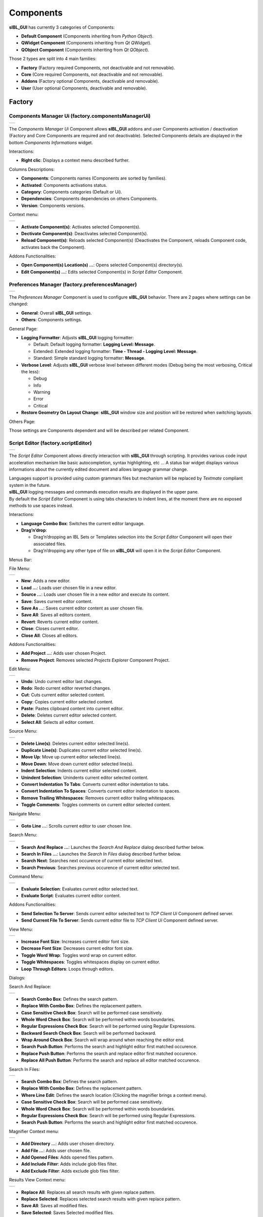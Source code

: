 _`Components`
=============

**sIBL_GUI** has currently 3 categories of Components:

-  **Default Component** (Components inheriting from *Python Object*).
-  **QWidget Component** (Components inheriting from *Qt QWidget*).
-  **QObject Component** (Components inheriting from *Qt QObject*).

Those 2 types are split into 4 main families:

-  **Factory** (Factory required Components, not deactivable and not removable).
-  **Core** (Core required Components, not deactivable and not removable).
-  **Addons** (Factory optional Components, deactivable and removable).
-  **User** (User optional Components, deactivable and removable).

.. raw:: html

   <br/>

_`Factory`
----------

.. raw:: html

   <br/>

.. _factory.componentsManagerUi:

_`Components Manager Ui` (factory.componentsManagerUi)
^^^^^^^^^^^^^^^^^^^^^^^^^^^^^^^^^^^^^^^^^^^^^^^^^^^^^^

+---------------------------------------------------------------------+
| ..  image:: ../pictures/sIBL_GUI_ComponentsManagerUi.jpg            |
+---------------------------------------------------------------------+

The *Components Manager Ui* Component allows **sIBL_GUI** addons and user Components activation / deactivation (Factory and Core Components are required and not deactivable). Selected Components details are displayed in the bottom *Components Informations* widget.

Interactions:

-  **Right clic**: Displays a context menu described further.

Columns Descriptions:

-  **Components**: Components names (Components are sorted by families).
-  **Activated**: Components activations status.
-  **Category**: Components categories (Default or Ui).
-  **Dependencies**: Components dependencies on others Components.
-  **Version**: Components versions.

Context menu:

+--------------------------------------------------------------------------------+
| ..  image:: ../pictures/sIBL_GUI_ComponentsManagerUiContextMenu.jpg            |
+--------------------------------------------------------------------------------+

-  **Activate Component(s)**: Activates selected Component(s).
-  **Dectivate Component(s)**: Deactivates selected Component(s).
-  **Reload Component(s)**: Reloads selected Component(s) (Deactivates the Component, reloads Component code, activates back the Component).

Addons Functionalities:

-  **Open Component(s) Location(s) ...**: Opens selected Component(s) directory(s).
-  **Edit Component(s) ...**: Edits selected Component(s) in *Script Editor* Component.

.. raw:: html

   <br/>

.. _factory.preferencesManager:

_`Preferences Manager` (factory.preferencesManager)
^^^^^^^^^^^^^^^^^^^^^^^^^^^^^^^^^^^^^^^^^^^^^^^^^^^

+--------------------------------------------------------------------+
| ..  image:: ../pictures/sIBL_GUI_PreferencesManager.jpg            |
+--------------------------------------------------------------------+

The *Preferences Manager* Component is used to configure **sIBL_GUI** behavior. There are 2 pages where settings can be changed:

-  **General**: Overall **sIBL_GUI** settings.
-  **Others**: Components settings.

General Page:

-  **Logging Formatter**: Adjusts **sIBL_GUI** logging formatter:

   -  Default: Default logging formatter: **Logging Level: Message**.
   -  Extended: Extended logging formatter: **Time - Thread - Logging Level: Message**.
   -  Standard: Simple standard logging formatter: **Message**.

-  **Verbose Level**: Adjusts **sIBL_GUI** verbose level between different modes (Debug being the most verbosing, Critical the less):

   -  Debug
   -  Info
   -  Warning
   -  Error
   -  Critical

-  **Restore Geometry On Layout Change**: **sIBL_GUI** window size and position will be restored when switching layouts.

Others Page:

Those settings are Components dependent and will be described per related Component.

.. raw:: html

   <br/>

.. _factory.scriptEditor:

_`Script Editor` (factory.scriptEditor)
^^^^^^^^^^^^^^^^^^^^^^^^^^^^^^^^^^^^^^^^^^^^^^^^^^^

+--------------------------------------------------------------+
| ..  image:: ../pictures/sIBL_GUI_ScriptEditor.jpg            |
+--------------------------------------------------------------+

The *Script Editor* Component allows directly interaction with **sIBL_GUI** through scripting. It provides various code input acceleration mechanism like basic autocompletion, syntax highlighting, etc ... A status bar widget displays various informations about the currently edited document and allows language grammar change.

| Languages support is provided using custom grammars files but mechanism will be replaced by *Textmate* compliant system in the future.
| **sIBL_GUI** logging messages and commands execution results are displayed in the upper pane.
| By default the *Script Editor* Component is using tabs characters to indent lines, at the moment there are no exposed methods to use spaces instead.

Interactions:

-  **Language Combo Box**: Switches the current editor language.
-  **Drag’n’drop**:

   -  Drag’n’dropping an IBL Sets or Templates selection into the *Script Editor* Component will open their associated files.
   -  Drag’n’dropping any other type of file on **sIBL_GUI** will open it in the *Script Editor* Component.

Menus Bar:

File Menu:

+----------------------------------------------------------------------+
| ..  image:: ../pictures/sIBL_GUI_ScriptEditorFileMenu.jpg            |
+----------------------------------------------------------------------+

-  **New**: Adds a new editor.
-  **Load ...**: Loads user chosen file in a new editor.
-  **Source ...**: Loads user chosen file in a new editor and execute its content.
-  **Save**: Saves current editor content.
-  **Save As ...**: Saves current editor content as user chosen file.
-  **Save All**: Saves all editors content.
-  **Revert**: Reverts current editor content.
-  **Close**: Closes current editor.
-  **Close All**: Closes all editors.

Addons Functionalities:

-  **Add Project ...**: Adds user chosen Project.
-  **Remove Project**: Removes selected *Projects Explorer* Component Project.

Edit Menu:

+----------------------------------------------------------------------+
| ..  image:: ../pictures/sIBL_GUI_ScriptEditorEditMenu.jpg            |
+----------------------------------------------------------------------+

-  **Undo**: Undo current editor last changes.
-  **Redo**: Redo current editor reverted changes.
-  **Cut**: Cuts current editor selected content.
-  **Copy**: Copies current editor selected content.
-  **Paste**: Pastes clipboard content into current editor.
-  **Delete**: Deletes current editor selected content.
-  **Select All**: Selects all editor content.

Source Menu:

+------------------------------------------------------------------------+
| ..  image:: ../pictures/sIBL_GUI_ScriptEditorSourceMenu.jpg            |
+------------------------------------------------------------------------+

-  **Delete Line(s)**: Deletes current editor selected line(s).
-  **Duplicate Line(s)**: Duplicates current editor selected line(s).
-  **Move Up**: Move up current editor selected line(s).
-  **Move Down**: Move down current editor selected line(s).
-  **Indent Selection**: Indents current editor selected content.
-  **Unindent Selection**: Unindents current editor selected content.
-  **Convert Indentation To Tabs**: Converts current editor indentation to tabs.
-  **Convert Indentation To Spaces**: Converts current editor indentation to spaces.
-  **Remove Trailing Whitespaces**: Removes current editor trailing whitespaces.
-  **Toggle Comments**: Toggles comments on current editor selected content.

Navigate Menu:

+--------------------------------------------------------------------------+
| ..  image:: ../pictures/sIBL_GUI_ScriptEditorNavigateMenu.jpg            |
+--------------------------------------------------------------------------+

-  **Goto Line ...**: Scrolls current editor to user chosen line.

Search Menu:

+------------------------------------------------------------------------+
| ..  image:: ../pictures/sIBL_GUI_ScriptEditorSearchMenu.jpg            |
+------------------------------------------------------------------------+

-  **Search And Replace ...**: Launches the *Search And Replace* dialog described further below.
-  **Search In Files ...**: Launches the *Search In Files* dialog described further below.
-  **Search Next**: Searches next occurence of current editor selected text.
-  **Search Previous**: Searches previous occurence of current editor selected text.

Command Menu:

+-------------------------------------------------------------------------+
| ..  image:: ../pictures/sIBL_GUI_ScriptEditorCommandMenu.jpg            |
+-------------------------------------------------------------------------+

-  **Evaluate Selection**: Evaluates current editor selected text.
-  **Evaluate Script**: Evaluates current editor content.

Addons Functionalities:

-  **Send Selection To Server**: Sends current editor selected text to *TCP Client Ui* Component defined server.
-  **Send Current File To Server**: Sends current editor file to *TCP Client Ui* Component defined server.

View Menu:

+----------------------------------------------------------------------+
| ..  image:: ../pictures/sIBL_GUI_ScriptEditorViewMenu.jpg            |
+----------------------------------------------------------------------+

-  **Increase Font Size**: Increases current editor font size.
-  **Decrease Font Size**: Decreases current editor font size.
-  **Toggle Word Wrap**: Toggles word wrap on current editor.
-  **Toggle Whitespaces**: Toggles whitespaces display on current editor.
-  **Loop Through Editors**: Loops through editors.

Dialogs:

Search And Replace:

+------------------------------------------------------------------------------+
| ..  image:: ../pictures/sIBL_GUI_ScriptEditorSearchAndReplace.jpg            |
+------------------------------------------------------------------------------+

-  **Search Combo Box**: Defines the search pattern.
-  **Replace With Combo Box**: Defines the replacement pattern.
-  **Case Sensitive Check Box**: Search will be performed case sensitively.
-  **Whole Word Check Box**: Search will be performed within words boundaries.
-  **Regular Expressions Check Box**: Search will be performed using Regular Expressions.
-  **Backward Search Check Box**: Search will be performed backward.
-  **Wrap Around Check Box**: Search will wrap around when reaching the editor end.
-  **Search Push Button**: Performs the search and highlight editor first matched occurence.
-  **Replace Push Button**: Performs the search and replace editor first matched occurence.
-  **Replace All Push Button**: Performs the search and replace all editor matched occurence.

Search In Files:

+---------------------------------------------------------------------------+
| ..  image:: ../pictures/sIBL_GUI_ScriptEditorSearchInFiles.jpg            |
+---------------------------------------------------------------------------+

-  **Search Combo Box**: Defines the search pattern.
-  **Replace With Combo Box**: Defines the replacement pattern.
-  **Where Line Edit**: Defines the search location (Clicking the magnifier brings a context menu).
-  **Case Sensitive Check Box**: Search will be performed case sensitively.
-  **Whole Word Check Box**: Search will be performed within words boundaries.
-  **Regular Expressions Check Box**: Search will be performed using Regular Expressions.
-  **Search Push Button**: Performs the search and highlight editor first matched occurence.

Magnifier Context menu:

+----------------------------------------------------------------------------------------------+
| ..  image:: ../pictures/sIBL_GUI_ScriptEditorSearchInFilesLocationContextMenu.jpg            |
+----------------------------------------------------------------------------------------------+

-  **Add Directory ...**: Adds user chosen directory.
-  **Add File ...**: Adds user chosen file.
-  **Add Opened Files**: Adds opened files pattern.
-  **Add Include Filter**: Adds include glob files filter.
-  **Add Exclude Filter**: Adds exclude glob files filter.

Results View Context menu:

+--------------------------------------------------------------------------------------+
| ..  image:: ../pictures/sIBL_GUI_ScriptEditorSearchInFilesContextMenu.jpg            |
+--------------------------------------------------------------------------------------+

-  **Replace All**: Replaces all search results with given replace pattern.
-  **Replace Selected**: Replaces selected search results with given replace pattern.
-  **Save All**: Saves all modified files.
-  **Save Selected**: Saves Selected modified files.

.. raw:: html

   <br/>

_`Core`
-------

.. raw:: html

   <br/>

.. _core.collectionsOutliner:

_`Collections Outliner` (core.collectionsOutliner)
^^^^^^^^^^^^^^^^^^^^^^^^^^^^^^^^^^^^^^^^^^^^^^^^^^

+---------------------------------------------------------------------+
| ..  image:: ../pictures/sIBL_GUI_CollectionsOutliner.jpg            |
+---------------------------------------------------------------------+

| The *Collections Outliner* Component is where the IBL Sets are organized into Collections for better management.
| There is a *Default Collection* where IBL Sets fall when they are added without a specific Collection container.

Interactions:

-  **Double clic**: Edits Collection name or comment.
-  **Right clic**: Displays a context menu described further.
-  **Drag’n’drop**:

   -  Drag’n’dropping an IBL Sets selection from the *Ibl Sets Outliner* Component to a Collections Outliner Component Collection changes given IBL Sets current Collection.
   -  Drag’n’dropping some IBL Sets files or directories from the Os will raise a message box asking confirmation for their addition into the database.

Columns Descriptions:

-  **Collections**: Collections names (Editable through double click).
-  **IBL Sets**: IBL Sets count per Collections.
-  **Comments**: Collections comments (Editable through double click).

Context menu:

+--------------------------------------------------------------------------------+
| ..  image:: ../pictures/sIBL_GUI_CollectionsOutlinerContextMenu.jpg            |
+--------------------------------------------------------------------------------+

-  **Add Content ...**: Adds a new Collection, then recursively adds chosen directory IBL Sets into the database, assigning them to the new Collection.
-  **Add Collection ...**: Adds a new Collection to the database.
-  **Remove Collection(s) ...**: Removes selected Collections from the database (Overall and Default Collections cannot be removed).

**Note**:

While adding a new Collection, a comment can be directly provided by using a comma separated name and comment.

+----------------------------------------------------------------------------------+
| ..  image:: ../pictures/sIBL_GUI_CollectionsOutlinerAddCollection.jpg            |
+----------------------------------------------------------------------------------+

.. raw:: html

   <br/>

_`Database` (core.database)
^^^^^^^^^^^^^^^^^^^^^^^^^^^

The *Database* Component is the heart of **sIBL_GUI** data storage, it provides the database manipulation, read, write, migration and rotating backup methods.

.. raw:: html

   <br/>

.. _core.iblSetsOutliner:

_`Ibl Sets Outliner` (core.iblSetsOutliner)
^^^^^^^^^^^^^^^^^^^^^^^^^^^^^^^^^^^^^^^^^^^

+-----------------------------------------------------------------+
| ..  image:: ../pictures/sIBL_GUI_IblSetsOutliner.jpg            |
+-----------------------------------------------------------------+

The *Ibl Sets Outliner* Component is the central Component where IBL Sets are viewed and chosen for export. The Component is tracking the IBL Sets files on the disk and reload them automatically when modified.

IBL Sets can be viewed using different views depending the user needs:

Details View:

+----------------------------------------------------------------------------+
| ..  image:: ../pictures/sIBL_GUI_IblSetsOutlinerDetailsView.jpg            |
+----------------------------------------------------------------------------+

Columns Descriptions:

-  **Ibl Set**: IBL Sets titles (Editable through double click).
-  **Author**: IBL Sets authors.
-  **Shot Location**: IBL Sets shot locations.
-  **Latitude**: IBL Sets shot locations latitudes.
-  **Longitude**: IBL Sets shot locations Longitudes.
-  **Shot Date**: IBL Sets shot days.
-  **Shot Time**: IBL Sets shot times.
-  **Comment**: IBL Sets comments.

Interactions:

-  **Double clic**: Opens the current Ibl Set in the *Inspector* Component.
-  **Right clic**: Displays a context menu described further.
-  **Drag’n’drop**:

   -  Drag’n’dropping an IBL Sets selection from the *Ibl Sets Outliner* Component to a *Collections Outliner* Component Collection change the selected sets Collection.
   -  Drag’n’dropping some IBL Sets files or directories from the Os will raise a message box asking confirmation for their addition into the database.

-  **Hovering**: Hovering an Ibl Set raises a popup with informations about the focused Ibl Set.
-  **Thumbnails View Push Button**: Switch the current view to *Thumbnails View*. 
-  **Details View Push Button**: Switch the current view to *Details View*.
-  **Switch Thumbnails Type Push Button**: Switch thumbnails type from *square* to *panoramic* and vice versa.
-  **Case Sensitive Matching Push Button**: Search will be performed case sensitively if the button is checked.
-  **Search Database Line Edit**: It allows IBL Sets filtering. The string entered will be matched in the selected database field. Regular expressions are accepted. An autocompletion list will be raised once characters starts being typed. Clicking the magnifier glass raises a context menu pictured below allowing to choose the current database field.
-  **Thumbnails Size Horizontal Slider**: Adjusts IBL Sets icons size.

Context menu:

+----------------------------------------------------------------------------+
| ..  image:: ../pictures/sIBL_GUI_IblSetsOutlinerContextMenu.jpg            |
+----------------------------------------------------------------------------+

-  **Add Content ...**: Recursively adds chosen directory IBL Sets into the database assigning them to the selected *Collections Outliner* Component Collection or the Default Collection if none is selected.
-  **Add Ibl Set ...**: Adds the selected Ibl Set file into the database assigning it to the selected *Collections Outliner* Component Collection or the Default Collection if none is selected.
-  **Remove Ibl Set(s) ...**: Removes selected IBL Sets from the database.
-  **Update Ibl Set(s) Location(s) ...**: Updates selected IBL Sets files paths.

Addons Functionalities:

-  **Edit In sIBLedit ...**: Sends selected IBL Sets to **sIBLedit**.
-  **Open Ibl Set(s) Location(s) ...**: Opens selected IBL Sets directories.
-  **Edit Ibl Set(s) File(s) ...**: Edits selected IBL Sets in the *Script Editor* Component or custom user defined text editor.
-  **View Background Image ...**: Views selected IBL Sets background images in either the Internal Images Previewer or the application defined in the *Preview* Component preferences.
-  **View Lighting Image ...**: Views selected Ibls Set lighting images in either the Internal Images Previewer or the application defined in the *Preview* Component preferences.
-  **View Reflection Image ...**: Views selected Ibls Set reflection images in either the Internal Images Previewer or the application defined in the *Preview* Component preferences.
-  **View Plate(s) ...**: Views selected Ibls Set plates images in either the Internal Images Previewer or the application defined in the *Preview* Component preferences.

Search widget context menu:

+----------------------------------------------------------------------------------------+
| ..  image:: ../pictures/sIBL_GUI_IblSetsOutlinerSearchWidgetContextMenu.jpg            |
+----------------------------------------------------------------------------------------+

.. raw:: html

   <br/>

.. _core.inspector:

_`Inspector` (core.inspector)
^^^^^^^^^^^^^^^^^^^^^^^^^^^^^

+-----------------------------------------------------------+
| ..  image:: ../pictures/sIBL_GUI_Inspector.jpg            |
+-----------------------------------------------------------+

The *Inspector* Component allows Ibl Set inspection.

Interactions:

-  **Right clic**: Displays a context menu described further.
-  **Hovering**: Hovering Inspector Ibl Set raises a popup with informations about the Inspector Ibl Set.
-  **Previous Ibl Set Push Button**: Navigates to previous Ibl Set in the current selected Collection.
-  **Next Ibl Set Push Button**: Navigates to next Ibl Set in the current selected Collection.
-  **Previous Plate Push Button**: Navigates to previous Inspector Ibl Set plate.
-  **Next Plate Push Button**: Navigates to next Inspector Ibl Set plate.

Addons Functionalities:

-  **View Background Image Push Button**: Views Inspector Ibl Set background image in either the Internal Images Previewer or the application defined in the *Preview* Component preferences.
-  **View Lighting Image Push Button**: Views Inspector Ibl Set lighting image in either the Internal Images Previewer or the application defined in the *Preview* Component preferences.
-  **View Reflection Image Push Button**: Views Inspector Ibl Set reflection image in either the Internal Images Previewer or the application defined in the *Preview* Component preferences.
-  **View Plate(s) Push Button**: Views Inspector Ibl Set plates images in either the Internal Images Previewer or the application defined in the *Preview* Component preferences.

Context menu:

+----------------------------------------------------------------------+
| ..  image:: ../pictures/sIBL_GUI_InspectorContextMenu.jpg            |
+----------------------------------------------------------------------+

Addons Functionalities:

-  **Edit In sIBLedit ...**: Sends Inspector Ibl Set to **sIBLedit**.
-  **Open Ibl Set Location ...**: Opens Inspector IBL Sets directory.
-  **Edit Ibl Set File ...**: Edits  Inspector Ibl Set in the *Script Editor* Component or custom user defined text editor.
-  **View Background Image ...**: Views the Inspector Ibl Set background image in either the Internal Images Previewer or the application defined in the *Preview* Component preferences.
-  **View Lighting Image ...**: Views the Inspector Ibl Set lighting image in either the Internal Images Previewer or the application defined in the *Preview* Component preferences.
-  **View Reflection Image ...**: Views the Inspector Ibl Set reflection image in either the Internal Images Previewer or the application defined in the *Preview* Component preferences.
-  **View Plate(s) ...**: Views the Ibl Set Inspector plates images in either the Internal Images Previewer or the application defined in the *Preview* Component preferences.

.. raw:: html

   <br/>

.. _core.templatesOutliner:

_`Templates Outliner` (core.templatesOutliner)
^^^^^^^^^^^^^^^^^^^^^^^^^^^^^^^^^^^^^^^^^^^^^^

+-------------------------------------------------------------------+
| ..  image:: ../pictures/sIBL_GUI_TemplatesOutliner.jpg            |
+-------------------------------------------------------------------+

The *Templates Outliner* Component is where Templates are organized and reviewed. Selected Templates details are displayed in the bottom *Templates Informations* widget. The Component is tracking the Templates files on the disk and reload them automatically when modified.

Templates are sorted into 2 main categories:

-  **Factory** (Templates from **sIBL_GUI** installation directory).
-  **User** (Templates not from **sIBL_GUI** installation directory).

In those categories, Templates are sorted by 3d packages.

Columns Descriptions:

-  **Templates**: Templates names.
-  **Release**: Templates versions numbers.
-  **Software Version**: 3d packages compatible version.

Interactions:

-  **Right clic**: Displays a context menu described further.
-  **Drag’n’drop**:

   -  Drag’n’dropping some Templates files or directories from the Os will raise a message box asking confirmation for their addition into the database.

Context menu:

+------------------------------------------------------------------------------+
| ..  image:: ../pictures/sIBL_GUI_TemplatesOutlinerContextMenu.jpg            |
+------------------------------------------------------------------------------+

-  **Add Template ...**: Adds the selected Templates file to the database.
-  **Remove Templates(s) ...**: Removes selected Templates from the database.
-  **Import Default Templates**: **sIBL_GUI** will scan for Templates into it’s installation directory and the user preferences directories.
-  **Filter Templates Versions**: **sIBL_GUI** will filter the Templates keeping the highest version of multiple same Templates.
-  **Display Help File(s) ...**: Displays Templates associated help files.

Addons Functionalities:

-  **Open Templates(s) Location(s) ...**: Opens selected Templates directories.
-  **Edit Template(s) File(s) ...**: Edits selected Templates in the *Script Editor* Component or custom user defined text editor.

.. raw:: html

   <br/>

Addons
------

.. raw:: html

   <br/>

.. _addons.about:

_`About sIBL_GUI` (addons.about)
^^^^^^^^^^^^^^^^^^^^^^^^^^^^^^^^

+-------------------------------------------------------+
| ..  image:: ../pictures/sIBL_GUI_About.jpg            |
+-------------------------------------------------------+

The *About* Component displays the *About* window.

.. raw:: html

   <br/>

.. _addons.cachesOperations:

_`Caches Operations` (addons.cachesOperations)
^^^^^^^^^^^^^^^^^^^^^^^^^^^^^^^^^^^^^^^^^^^^^^^^^^^^^^^^^^^

+------------------------------------------------------------------+
| ..  image:: ../pictures/sIBL_GUI_CachesOperations.jpg            |
+------------------------------------------------------------------+

The *Caches Operations* Component allows the user to manipulate **sIBL_GUI** caches.

Interactions:

-  **Output Caches Metrics Push Button**: Outputs various caches metrics: Counts, paths, sizes.
-  **Clear Thumbnails Cache Push Button**: Clears the on-disk thumbnails cache, deleting all existing files inside it.
-  **Clear Images Caches Push Button**: Clears the various images caches, the Python interpreter may not release the memory immediately.

.. raw:: html

   <br/>

.. _addons.databaseOperations:

_`Database Operations` (addons.databaseOperations)
^^^^^^^^^^^^^^^^^^^^^^^^^^^^^^^^^^^^^^^^^^^^^^^^^^

+--------------------------------------------------------------------+
| ..  image:: ../pictures/sIBL_GUI_DatabaseOperations.jpg            |
+--------------------------------------------------------------------+

The *Database Operations* Component allows the user to launch some database maintenance operations.

Interactions:

-  **Synchronize Database Push Button**: Forces database synchronization by reparsing all registered files.
-  **Remove Invalid Data Push Button**: Removes invalid database entries ( Missing files, etc... ).

.. raw:: html

   <br/>

.. _addons.gpsMap:

_`Gps Map` (addons.gpsMap)
^^^^^^^^^^^^^^^^^^^^^^^^^^

+--------------------------------------------------------+
| ..  image:: ../pictures/sIBL_GUI_GpsMap.jpg            |
+--------------------------------------------------------+

The *Gps Map* Component is embedding a Microsoft Bing Map into **sIBL_GUI**: Selecting some IBL Sets (Ibl Sets with GEO coordinates) in the *Ibl Sets Outliner* Component will display their markers onto the Gps Map.

Interactions:

-  **Zoom In Push Button**: Zooms into the Gps Map.
-  **Zoom Out Push Button**: Zooms out of the Gps Map.
-  **Map Type Combo Box**: Switches the Gps Map style.

   -  Auto: This map type automatically chooses between Aerial and Road mode.
   -  Aerial: This map type overlays satellite imagery onto the map and highlights roads and major landmarks to be easily identifiable amongst the satellite images.
   -  Road: This map type displays vector imagery of roads, buildings, and geography.

.. raw:: html

   <br/>

.. _addons.iblSetsScanner:

_`Ibl Sets Scanner` (addons.iblSetsScanner)
^^^^^^^^^^^^^^^^^^^^^^^^^^^^^^^^^^^^^^^^^^^

The *Ibl Sets Scanner* Component is a file scanning Component that will automatically register any new Ibl Sets to the Default Collection whenever it founds one in an already existing IBL Sets parent directory. This behavior can be stopped by deactivating the Component.

.. raw:: html

   <br/>

.. _addons.loaderScript:

_`Loader Script` (addons.loaderScript)
^^^^^^^^^^^^^^^^^^^^^^^^^^^^^^^^^^^^^^

+--------------------------------------------------------------+
| ..  image:: ../pictures/sIBL_GUI_LoaderScript.jpg            |
+--------------------------------------------------------------+

The *Loader Script* Component is providing the bridge between **sIBL_GUI** and the 3d packages. It parses the selected Ibl Set, extracts data from it, and feeds the selected Template with those data resulting in a loader script that can be executed by the 3d package.

Interactions:

-  **Output Loader Script Push Button**: Outputs the loader script to the output directory.
-  **Send To Software Push Button**: Sends a command to the 3d package that will execute the loader script.
-  **Convert To Posix Paths Check Box (Windows Only)**: Windows paths will be converted to Unix paths, drive letters will be trimmed.

Addons Functionalities:

-  **Open Output Folder Push Button**: Opens the output directory.

.. raw:: html

   <br/>

.. _addons.loaderScriptOptions:

_`Loader Script Options` (addons.loaderScriptOptions)
^^^^^^^^^^^^^^^^^^^^^^^^^^^^^^^^^^^^^^^^^^^^^^^^^^^^^

+---------------------------------------------------------------------+
| ..  image:: ../pictures/sIBL_GUI_LoaderScriptOptions.jpg            |
+---------------------------------------------------------------------+

The *Loader Script Options* Component allows the user to tweak the way the loader script will behave in the 3d package. Templates attributes are exposed in 2 pages where they can be adjusted:

-  **Common Attributes**: Common Template attributes (Refer to the current Template help file for details about an attribute).
-  **Additional Attributes**: Additional Template attributes (Refer to the current Template help file for details about an attribute).

Templates settings are stored per version and restored each time one is selected in **sIBL_GUI** preferences directory.

.. raw:: html

   <br/>

.. _addons.locationsBrowser:

_`Locations Browser` (addons.locationsBrowser)
^^^^^^^^^^^^^^^^^^^^^^^^^^^^^^^^^^^^^^^^^^^^^^

+------------------------------------------------------------------+
| ..  image:: ../pictures/sIBL_GUI_LocationsBrowser.jpg            |
+------------------------------------------------------------------+

The *Locations Browser* Component provides browsing capability to **sIBL_GUI**, adding directory browsing at various entry points in **sIBL_GUI** Ui. The browsing is done either by the Os default file browser or an user defined file browser.

Default Supported File Browsers:

-  **Windows**:

   -  Explorer

-  **Mac Os X**:

   -  Finder

-  **Linux**:

   -  Nautilus
   -  Dolphin
   -  Konqueror
   -  Thunar

Interactions:

-  **Custom File Browser Path Line Edit**: User defined file browser executable path.

.. raw:: html

   <br/>

.. _addons.loggingNotifier:

_`Logging Notifier` (addons.loggingNotifier)
^^^^^^^^^^^^^^^^^^^^^^^^^^^^^^^^^^^^^^^^^^^^

The *Logging Notifier* Component displays logging messages in the status bar.

.. raw:: html

   <br/>

.. _addons.onlineUpdater:

_`Online Updater` (addons.onlineUpdater)
^^^^^^^^^^^^^^^^^^^^^^^^^^^^^^^^^^^^^^^^

+---------------------------------------------------------------+
| ..  image:: ../pictures/sIBL_GUI_RemoteUpdater.jpg            |
+---------------------------------------------------------------+

The *Online Updater* Component maintains **sIBL_GUI** and it’s Templates up to date by checking HDRLabs repository for new releases on startup or user request.

Interactions:

-  **Get sIBL_GUI Push Button**: Starts **sIBL_GUI** download.
-  **Get Lastest Templates**: Starts selected Templates download.
-  **Open Repository**: Opens HDRLabs repository.

When a download starts the *Download Manager* window will open:

+-----------------------------------------------------------------+
| ..  image:: ../pictures/sIBL_GUI_DownloadManager.jpg            |
+-----------------------------------------------------------------+

The *Online Updater* Component is configurable in the *Preferences Manager* Component:

+---------------------------------------------------------------+
| ..  image:: ../pictures/sIBL_GUI_OnlineUpdater.jpg            |
+---------------------------------------------------------------+

Interactions:

-  **Check For New Releases Push Button**: Checks for new releases on HDRLabs repository.
-  **Check For New Releases On Startup Check Box**: **sIBL_GUI** will check for new releases on startup.
-  **Ignore Non Existing Templates Check Box**: **sIBL_GUI** will ignore non existing Template when checking for new releases, meaning that if a Template for a new 3d package is available, it will be ignored.

.. raw:: html

   <br/>

.. _addons.projectsExplorer:

_`Projects Explorer` (addons.projectsExplorer)
^^^^^^^^^^^^^^^^^^^^^^^^^^^^^^^^^^^^^^^^^^^^^^

+------------------------------------------------------------------+
| ..  image:: ../pictures/sIBL_GUI_ProjectsExplorer.jpg            |
+------------------------------------------------------------------+

The *Projects Explorer* Component displays **sIBL_GUI** opened files and projects. It offers a global overview on what is being edited in the *Script Editor* Component.

Interactions:

-  **Right clic**: Displays a context menu described further.

Context menu:

+-----------------------------------------------------------------------------+
| ..  image:: ../pictures/sIBL_GUI_ProjectsExplorerContextMenu.jpg            |
+-----------------------------------------------------------------------------+

-  **Add Project ...**: Adds a new Project.
-  **Remove Project**: Removes selected Project.
-  **Add New File ...**: Creates a new file under selected directory or next to selected file.
-  **Add New Directory ...**: Creates a new directory under selected directory or next to selected file.
-  **Rename ...**: Renames selected directory or file.
-  **Delete ...**: Deletes selected directory or file.
-  **Find In Files ...**: Search and replace in selected directory or file.
-  **Output Selected Path**: Print selected directory or file path in the *Script Editor*.

.. raw:: html

   <br/>

.. _addons.preview:

_`Preview` (addons.preview)
^^^^^^^^^^^^^^^^^^^^^^^^^^^

+---------------------------------------------------------+
| ..  image:: ../pictures/sIBL_GUI_Preview.jpg            |
+---------------------------------------------------------+

The *Preview* Component provides image viewing capability to **sIBL_GUI** through the use of the Internal Images Previewer or the application defined in the *Preview* Component preferences.

Interactions:

-  **Custom Previewer Path Line Edit**: User defined Image Viewer / Editor executable path.

The Internal Images Previewer window provides basic informations about the current Image:

+-----------------------------------------------------------------+
| ..  image:: ../pictures/sIBL_GUI_ImagesPreviewer.jpg            |
+-----------------------------------------------------------------+

Interactions:

-  **Clic’n’dragging**: Pans into the Image.
-  **Mouse Scrool Wheel**: Zooms into the Image.
-  **Shortcut Key “+”**: Zooms into the Image.
-  **Shortcut Key “-”**: Zooms out of the Image.
-  **Previous Image Push Button**: Navigate to the previous image.
-  **Next Image Push Button**: Navigate to the next image.
-  **Zoom In Push Button**: Zooms into the Image.
-  **Zoom Fit Push Button**: Zooms fit the Image.
-  **Zoom Out Push Button**: Zooms out of the Image.

.. raw:: html

   <br/>

.. _addons.rawEditingUtilities:

_`Raw Editing Utilities` (addons.rawEditingUtilities)
^^^^^^^^^^^^^^^^^^^^^^^^^^^^^^^^^^^^^^^^^^^^^^^^^^^^^

+---------------------------------------------------------------------+
| ..  image:: ../pictures/sIBL_GUI_RawEditingUtilities.jpg            |
+---------------------------------------------------------------------+

The *Raw Editing Utilities* Component provides text editing capability to **sIBL_GUI**, adding text edition at various entry points in **sIBL_GUI** Ui. The text edition is done either by the *Script Editor* Component or an user defined text editor.

Interactions:

-  **Custom Text Editor Path Line Edit**: User defined Text Editor executable path.

.. raw:: html

   <br/>

.. _addons.rewiringTool:

_`Rewiring Tool` (addons.rewiringTool)
^^^^^^^^^^^^^^^^^^^^^^^^^^^^^^^^^^^^^^

+--------------------------------------------------------------+
| ..  image:: ../pictures/sIBL_GUI_RewiringTool.jpg            |
+--------------------------------------------------------------+

The *Rewiring Tool* Component is available by right clicking the main toolbar. This Component allows rewiring / remapping of an Ibl Set file to another file of that set or an arbitrary image. This widget is powerful because it’s possible to dynamically generate IBL Sets and arbitrary loads whatever HDR you want and still benefit from **sIBL_GUI** one click lighting setup.

Interactions:

-  **Combo Boxes**: The current image will be remapped to the chosen entry.
-  **Path Line Edits**: The current image will be remapped to the chosen custom image.

.. raw:: html

   <br/>

.. _addons.searchDatabase:

_`Search Database` (addons.searchDatabase)
^^^^^^^^^^^^^^^^^^^^^^^^^^^^^^^^^^^^^^^^^^

+---------------------------------------------------------------------------------+--------------------------------------------------------------------------------+
| ..  image:: ../pictures/sIBL_GUI_SearchDatabaseSearchInTagsCloud.jpg            | ..  image:: ../pictures/sIBL_GUI_SearchDatabaseSearchInShotTime.jpg            |
+---------------------------------------------------------------------------------+--------------------------------------------------------------------------------+

The *Search Database* Component enables search in the database. There are 2 pages providing different search options:

-  **Search In Tags Cloud**: Searches in database Ibl Sets comments tags cloud generated.
-  **Search In Shot Time**: Searches in shot time range.

Interactions:

-  **Search Database Line Edit**: The string entered will be matched in the selected database field. Regular expressions are accepted. An autocompletion list will raise once characters starts being typed.
-  **Case Insensitive Matching Check Box**: The string matching is done case insensitively.

Search In Shot Time:

-  **From Time Edit**: Time range search start.
-  **To Time Edit**: Time range search end.

.. raw:: html

   <br/>

.. _addons.sIBLeditUtilities:

_`sIBLedit Utilities` (addons.sIBLeditUtilities)
^^^^^^^^^^^^^^^^^^^^^^^^^^^^^^^^^^^^^^^^^^^^^^^^

+-------------------------------------------------------------------+
| ..  image:: ../pictures/sIBL_GUI_sIBLeditUtilities.jpg            |
+-------------------------------------------------------------------+

The *sIBLedit Utilities* Component provides a bridge between **sIBL_GUI** and **sIBLedit**.

Interactions:

-  **sIBLedit Executable Path Line Edit**: **sIBLedit** executable path.

.. raw:: html

   <br/>

.. _addons.tcpClientUi:

_`TCP Client Ui` (addons.tcpClientUi)
^^^^^^^^^^^^^^^^^^^^^^^^^^^^^^^^^^^^^^^^^^^^^^^^

+-------------------------------------------------------------+
| ..  image:: ../pictures/sIBL_GUI_TcpClientUi.jpg            |
+-------------------------------------------------------------+

The *TCP Client Ui* Component allows **sIBL_GUI** to connect to TCP servers. As a functionality test it's possible to connect **sIBL_GUI** to itself: ensure that both the *TCP Client Ui* and *TCP Server Ui* Components use the same address and port.

Interactions:

-  **Address Line Edit**: TCP server address.
-  **Port Spin Box**: TCP server port.
-  **File Command Line Edit**: File command the TCP server uses to execute a script.
-  **Connection End Line Edit**: TCP server connection end token.

.. raw:: html

   <br/>

.. _addons.tcpServerUi:

_`TCP Server Ui` (addons.tcpServerUi)
^^^^^^^^^^^^^^^^^^^^^^^^^^^^^^^^^^^^^^^^^^^^^^^^

+-------------------------------------------------------------+
| ..  image:: ../pictures/sIBL_GUI_TcpServerUi.jpg            |
+-------------------------------------------------------------+

With the *TCP Server Ui* Component **sIBL_GUI** can be used as a TCP server and remote controlled.

Interactions:

-  **Port Spin Box**: TCP server port.
-  **Autostart TCP Server Check Box**: Starts the TCP server on **sIBL_GUI** startup.
-  **Start TCP Server Push Button**: Starts the TCP server.
-  **Stop TCP Server Push Button**: Stops the TCP server.

.. raw:: html

   <br/>

.. _addons.traceUi:

_`Trace Ui` (addons.traceUi)
^^^^^^^^^^^^^^^^^^^^^^^^^^^^^^^^^^^^^^^^^^^^^^^^

+---------------------------------------------------------+
| ..  image:: ../pictures/sIBL_GUI_TraceUi.jpg            |
+---------------------------------------------------------+

The *Trace Ui* Component is a development oriented Component allowing to trace execution of user defined modules. Tracing some modules doing intensive background work can stall **sIBL_GUI** and make it unresponsive.

Interactions:

-  **Objects Trace Filter Line Edit**: Filters objects to be traced using a regex pattern.

Context menu:

+--------------------------------------------------------------------+
| ..  image:: ../pictures/sIBL_GUI_TraceUiContextMenu.jpg            |
+--------------------------------------------------------------------+

-  **Trace Module(s)**: Traces selected modules.
-  **Untrace Module(s)**: Untraces selected modules.

.. raw:: html

   <br/>

